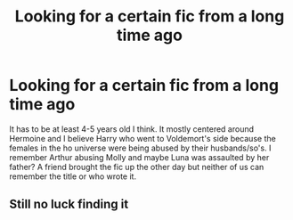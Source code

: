 #+TITLE: Looking for a certain fic from a long time ago

* Looking for a certain fic from a long time ago
:PROPERTIES:
:Author: zaccely
:Score: 5
:DateUnix: 1449548457.0
:DateShort: 2015-Dec-08
:FlairText: Request
:END:
It has to be at least 4-5 years old I think. It mostly centered around Hermoine and I believe Harry who went to Voldemort's side because the females in the ho universe were being abused by their husbands/so's. I remember Arthur abusing Molly and maybe Luna was assaulted by her father? A friend brought the fic up the other day but neither of us can remember the title or who wrote it.


** Still no luck finding it
:PROPERTIES:
:Author: zaccely
:Score: 1
:DateUnix: 1449773929.0
:DateShort: 2015-Dec-10
:END:
